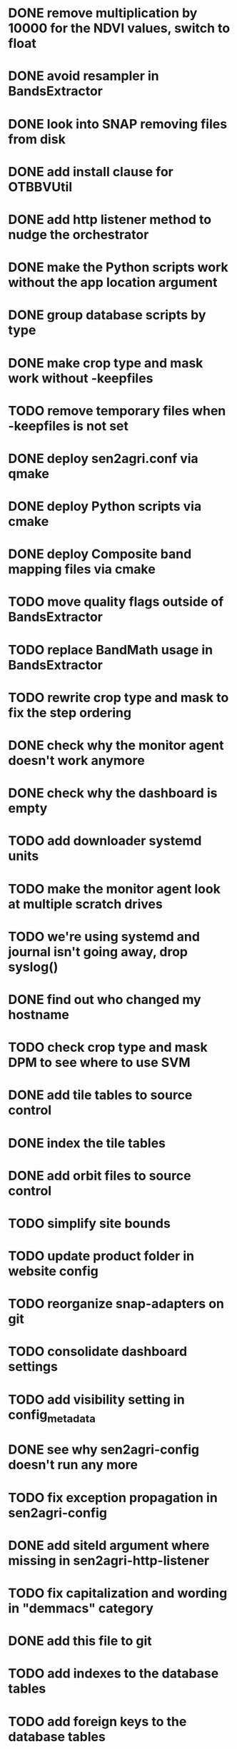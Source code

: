 * DONE remove multiplication by 10000 for the NDVI values, switch to float
* DONE avoid resampler in BandsExtractor
* DONE look into SNAP removing files from disk
* DONE add install clause for OTBBVUtil
* DONE add http listener method to nudge the orchestrator
* DONE make the Python scripts work without the app location argument
* DONE group database scripts by type
* DONE make crop type and mask work without -keepfiles
* TODO remove temporary files when -keepfiles is not set
* DONE deploy sen2agri.conf via qmake
* DONE deploy Python scripts via cmake
* DONE deploy Composite band mapping files via cmake
* TODO move quality flags outside of BandsExtractor
* TODO replace BandMath usage in BandsExtractor
* TODO rewrite crop type and mask to fix the step ordering
* DONE check why the monitor agent doesn't work anymore
* DONE check why the dashboard is empty
* TODO add downloader systemd units
* TODO make the monitor agent look at multiple scratch drives
* TODO we're using systemd and journal isn't going away, drop syslog()
* DONE find out who changed my hostname
* TODO check crop type and mask DPM to see where to use SVM
* DONE add tile tables to source control
* DONE index the tile tables
* DONE add orbit files to source control
* TODO simplify site bounds
* TODO update product folder in website config
* TODO reorganize snap-adapters on git
* TODO consolidate dashboard settings
* TODO add visibility setting in config_metadata
* DONE see why sen2agri-config doesn't run any more
* TODO fix exception propagation in sen2agri-config
* DONE add siteId argument where missing in sen2agri-http-listener
* TODO fix capitalization and wording in "demmacs" category
* DONE add this file to git
* TODO add indexes to the database tables
* TODO add foreign keys to the database tables
* TODO remove numbering from sql scripts
